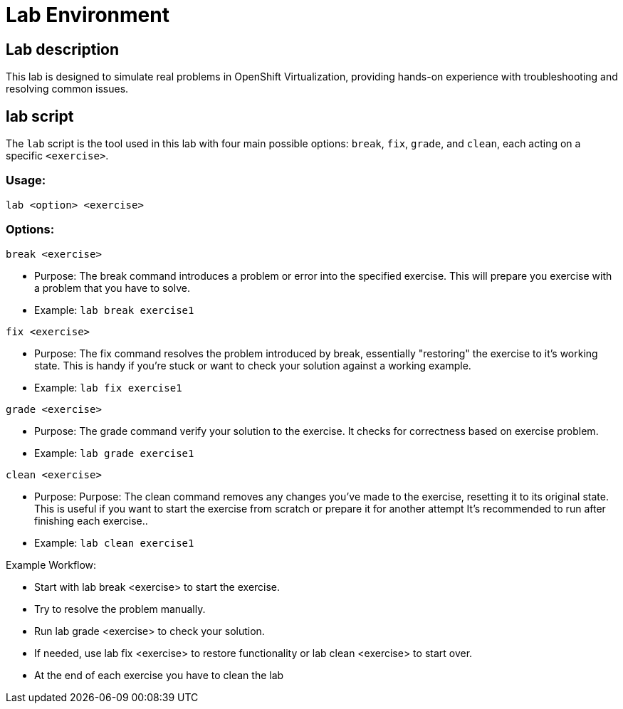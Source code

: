 = Lab Environment

[#lab]
== Lab description

This lab is designed to simulate real problems in OpenShift Virtualization, providing hands-on experience with troubleshooting and resolving common issues.

== lab script

The `lab` script is the tool used in this lab with four main possible options: `break`, `fix`, `grade`, and `clean`, each acting on a specific `<exercise>`.

=== Usage: 

```
lab <option> <exercise>
```

=== Options: 

```
break <exercise>
```

- Purpose: The break command introduces a problem or error into the specified exercise. This will prepare you exercise with a problem that you have to solve.
- Example: `lab break exercise1`

```
fix <exercise>
```

- Purpose: The fix command resolves the problem introduced by break, essentially "restoring" the exercise to it's working state. This is handy if you’re stuck or want to check your solution against a working example.
- Example: `lab fix exercise1`

```
grade <exercise>
```

- Purpose: The grade command verify your solution to the exercise. It checks for correctness based on exercise problem.
- Example: `lab grade exercise1`

```
clean <exercise>
```

- Purpose: Purpose: The clean command removes any changes you’ve made to the exercise, resetting it to its original state. 
                    This is useful if you want to start the exercise from scratch or prepare it for another attempt It's recommended to run after finishing each exercise..
- Example: `lab clean exercise1`

Example Workflow:

- Start with lab break <exercise> to start the exercise.
- Try to resolve the problem manually.
- Run lab grade <exercise> to check your solution.
- If needed, use lab fix <exercise> to restore functionality or lab clean <exercise> to start over.
- At the end of each exercise you have to clean the lab